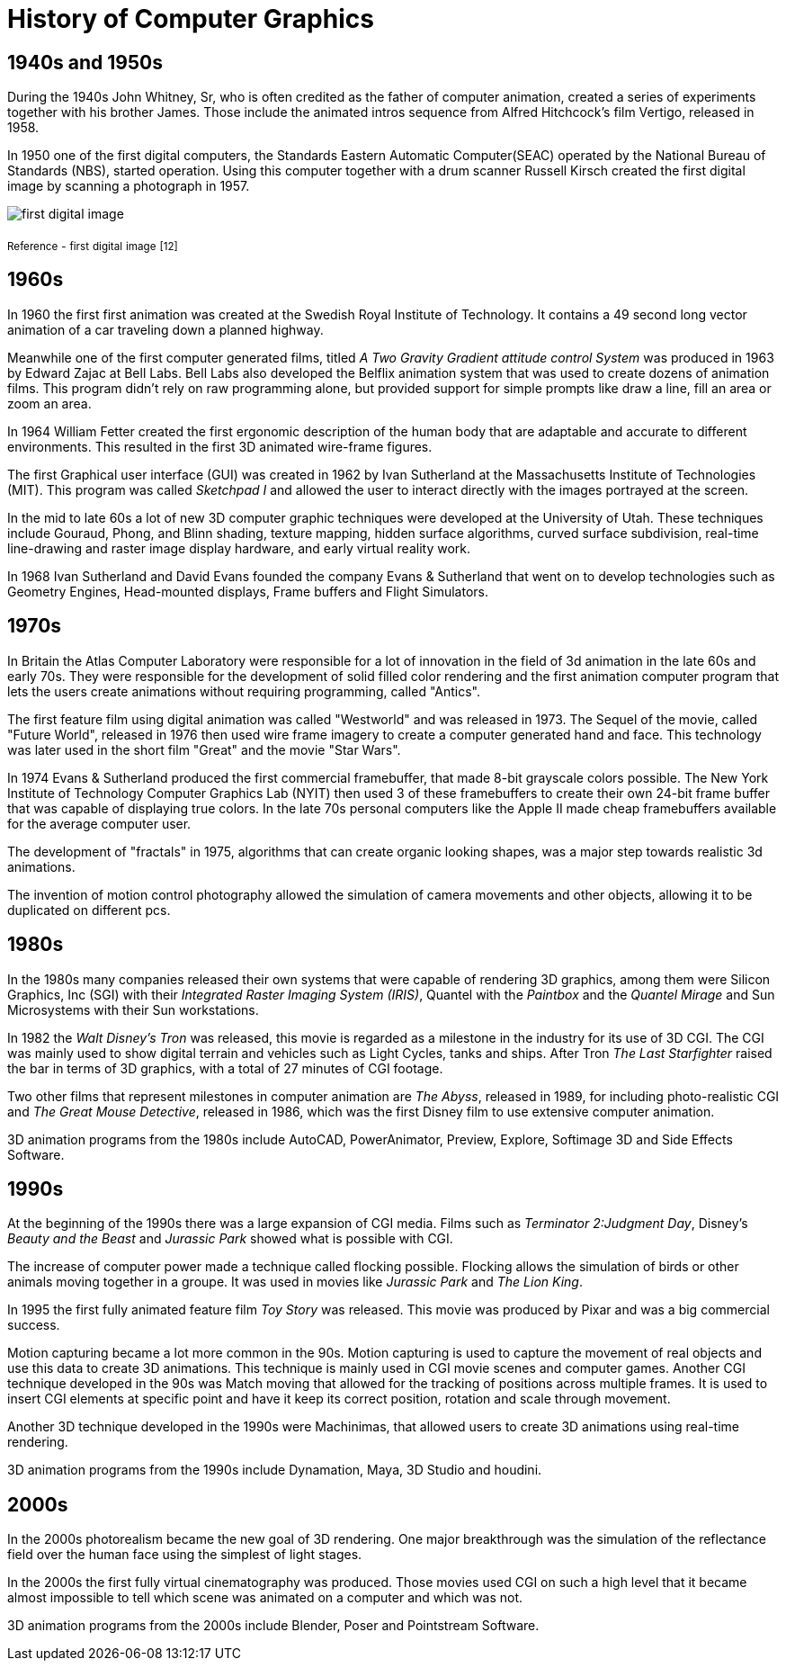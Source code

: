 = History of Computer Graphics

== 1940s and 1950s

During the 1940s John Whitney, Sr, who is often credited as the father of computer animation, created a series of experiments together with his brother James. Those include the animated intros sequence from Alfred Hitchcock's film Vertigo, released in 1958.

In 1950 one of the first digital computers, the Standards Eastern Automatic Computer(SEAC) operated by the National Bureau of Standards (NBS), started operation. Using this computer together with a drum scanner Russell Kirsch created the first digital image by scanning a photograph in 1957.

image::/Assets/Images/Boigner_Thomas/FirstDigitalImage.jpg[first digital image] 
~Reference~ ~-~ ~first~ ~digital~ ~image~ ~[12]~

== 1960s

In 1960 the first first animation was created at the Swedish Royal Institute of Technology. It contains a 49 second long vector animation of a car traveling down a planned highway. 

Meanwhile one of the first computer generated films, titled _A Two Gravity Gradient attitude control System_ was produced in 1963 by Edward Zajac at Bell Labs. Bell Labs also developed the Belflix animation system that was used to create dozens of animation films. This program didn't rely on raw programming alone, but provided support for simple prompts like draw a line, fill an area or zoom an area.

In 1964 William Fetter created the first ergonomic description of the human body that are adaptable and accurate to different environments. This resulted in the first 3D animated wire-frame figures. 

The first Graphical user interface (GUI) was created in 1962 by Ivan Sutherland at the Massachusetts Institute of Technologies (MIT). This program was called _Sketchpad I_ and allowed the user to interact directly with the images portrayed at the screen. 

In the mid to late 60s a lot of new 3D computer graphic techniques were developed at the University of Utah. These techniques include Gouraud, Phong, and Blinn shading, texture mapping, hidden surface algorithms, curved surface subdivision, real-time line-drawing and raster image display hardware, and early virtual reality work.

In 1968 Ivan Sutherland and David Evans founded the company Evans & Sutherland that went on to develop technologies such as Geometry Engines, Head-mounted displays, Frame buffers and Flight Simulators.

== 1970s

In Britain the Atlas Computer Laboratory were responsible for a lot of innovation in the field of 3d animation in the late 60s and early 70s. They were responsible for the development of solid filled color rendering and the first animation computer program that lets the users create animations without requiring programming, called "Antics".

The first feature film using digital animation was called "Westworld" and was released in 1973. The Sequel of the movie, called "Future World", released in 1976 then used wire frame imagery to create a computer generated hand and face. This technology was later used in the short film "Great" and the movie "Star Wars".

In 1974 Evans & Sutherland produced the first commercial framebuffer, that made 8-bit grayscale colors possible. The New York Institute of Technology Computer Graphics Lab (NYIT) then used 3 of these framebuffers to create their own 24-bit frame buffer that was capable of displaying true colors. In the late 70s personal computers like the Apple II made cheap framebuffers available for the average computer user.

The development of "fractals" in 1975, algorithms that can create organic looking shapes, was a major step towards realistic 3d animations.

The invention of motion control photography allowed the simulation of camera movements and other objects, allowing it to be duplicated on different pcs.

== 1980s

In the 1980s many companies released their own systems that were capable of rendering 3D graphics, among them were Silicon Graphics, Inc (SGI) with their _Integrated Raster Imaging System (IRIS)_, Quantel with the _Paintbox_ and the _Quantel Mirage_ and Sun Microsystems with their Sun workstations.

In 1982 the _Walt Disney's Tron_ was released, this movie is regarded as a milestone in the industry for its use of 3D CGI. The CGI was mainly used to show digital terrain and vehicles such as Light Cycles, tanks and ships. After Tron _The Last Starfighter_ raised the bar in terms of 3D graphics, with a total of 27 minutes of CGI footage.

Two other films that represent milestones in computer animation are _The Abyss_, released in 1989, for including photo-realistic CGI and _The Great Mouse Detective_, released in 1986, which was the first Disney film to use extensive computer animation. 

3D animation programs from the 1980s include AutoCAD, PowerAnimator, Preview, Explore, Softimage 3D and Side Effects Software.

== 1990s

At the beginning of the 1990s there was a large expansion of CGI media. Films such as _Terminator 2:Judgment Day_, Disney's _Beauty and the Beast_ and _Jurassic Park_ showed what is possible with CGI.

The increase of computer power made a technique called flocking possible. Flocking allows the simulation of birds or other animals moving together in a groupe. It was used in movies like _Jurassic Park_ and _The Lion King_.

In 1995 the first fully animated feature film _Toy Story_ was released. This movie was produced by Pixar and was a big commercial success.

Motion capturing became a lot more common in the 90s. Motion capturing is used to capture the movement of real objects and use this data to create 3D animations. This technique is mainly used in CGI movie scenes and computer games. Another CGI technique developed in the 90s was Match moving that allowed for the tracking of positions across multiple frames. It is used to insert CGI elements at specific point and have it keep its correct position, rotation and scale through movement.

Another 3D technique developed in the 1990s were Machinimas, that allowed users to create 3D animations using real-time rendering.

3D animation programs from the 1990s include Dynamation, Maya, 3D Studio and houdini.

== 2000s

In the 2000s photorealism became the new goal of 3D rendering. One major breakthrough was the simulation of the reflectance field over the human face using the simplest of light stages.

In the 2000s the first fully virtual cinematography was produced. Those movies used CGI on such a high level that it became almost impossible to tell which scene was animated on a computer and which was not.

3D animation programs from the 2000s include Blender, Poser and Pointstream Software.


